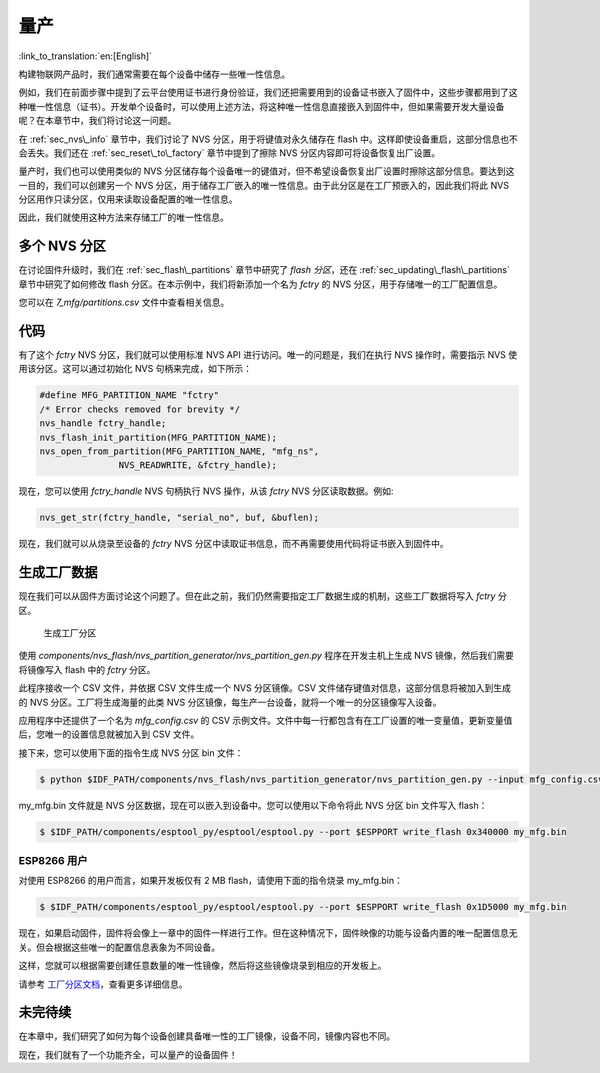 量产
=============

:link_to_translation:`en:[English]`

构建物联网产品时，我们通常需要在每个设备中储存一些唯一性信息。

例如，我们在前面步骤中提到了云平台使用证书进行身份验证，我们还把需要用到的设备证书嵌入了固件中，这些步骤都用到了这种唯一性信息（证书）。开发单个设备时，可以使用上述方法，将这种唯一性信息直接嵌入到固件中，但如果需要开发大量设备呢？在本章节中，我们将讨论这一问题。

在 :ref:`sec_nvs\_info` 章节中，我们讨论了 NVS 分区，用于将键值对永久储存在 flash 中。这样即使设备重启，这部分信息也不会丢失。我们还在 :ref:`sec_reset\_to\_factory` 章节中提到了擦除 NVS 分区内容即可将设备恢复出厂设置。 

量产时，我们也可以使用类似的 NVS 分区储存每个设备唯一的键值对，但不希望设备恢复出厂设置时擦除这部分信息。要达到这一目的，我们可以创建另一个 NVS 分区，用于储存工厂嵌入的唯一性信息。由于此分区是在工厂预嵌入的，因此我们将此 NVS 分区用作只读分区，仅用来读取设备配置的唯一性信息。

因此，我们就使用这种方法来存储工厂的唯一性信息。

多个 NVS 分区
-----------------------

在讨论固件升级时，我们在 :ref:`sec_flash\_partitions` 章节中研究了 *flash 分区*，还在 :ref:`sec_updating\_flash\_partitions` 章节中研究了如何修改 flash 分区。在本示例中，我们将新添加一个名为 *fctry* 的 NVS 分区，用于存储唯一的工厂配置信息。

您可以在 *7\_mfg/partitions.csv* 文件中查看相关信息。

代码
--------

有了这个 *fctry* NVS 分区，我们就可以使用标准 NVS API 进行访问。唯一的问题是，我们在执行 NVS 操作时，需要指示 NVS 使用该分区。这可以通过初始化 NVS 句柄来完成，如下所示：

.. code:: c

    #define MFG_PARTITION_NAME "fctry"
    /* Error checks removed for brevity */
    nvs_handle fctry_handle;
    nvs_flash_init_partition(MFG_PARTITION_NAME);
    nvs_open_from_partition(MFG_PARTITION_NAME, "mfg_ns",
                   NVS_READWRITE, &fctry_handle);

现在，您可以使用 *fctry\_handle* NVS 句柄执行 NVS 操作，从该 *fctry* NVS 分区读取数据。例如:

.. code:: c

    nvs_get_str(fctry_handle, "serial_no", buf, &buflen);

现在，我们就可以从烧录至设备的 *fctry* NVS 分区中读取证书信息，而不再需要使用代码将证书嵌入到固件中。

.. _sec_gen\_factory\_data:

生成工厂数据
---------------------------

现在我们可以从固件方面讨论这个问题了。但在此之前，我们仍然需要指定工厂数据生成的机制，这些工厂数据将写入 *fctry* 分区。

.. figure:: ../../_static/generate_factory_partition.png
   :alt: Generating Factory Partition

   生成工厂分区

使用 *components/nvs\_flash/nvs\_partition\_generator/nvs\_partition\_gen.py* 程序在开发主机上生成 NVS 镜像，然后我们需要将镜像写入 flash 中的 *fctry* 分区。

此程序接收一个 CSV 文件，并依据 CSV 文件生成一个 NVS 分区镜像。CSV 文件储存键值对信息，这部分信息将被加入到生成的 NVS 分区。工厂将生成海量的此类 NVS 分区镜像，每生产一台设备，就将一个唯一的分区镜像写入设备。

应用程序中还提供了一个名为 *mfg\_config.csv* 的 CSV 示例文件。文件中每一行都包含有在工厂设置的唯一变量值，更新变量值后，您唯一的设置信息就被加入到 CSV 文件。

接下来，您可以使用下面的指令生成 NVS 分区 bin 文件：

.. code:: bash

    $ python $IDF_PATH/components/nvs_flash/nvs_partition_generator/nvs_partition_gen.py --input mfg_config.csv --output my_mfg.bin --size 0x6000

my_mfg.bin 文件就是 NVS 分区数据，现在可以嵌入到设备中。您可以使用以下命令将此 NVS 分区 bin 文件写入 flash：

.. code:: bash

    $ $IDF_PATH/components/esptool_py/esptool/esptool.py --port $ESPPORT write_flash 0x340000 my_mfg.bin

.. _sec_for\_esp8266\_users:

ESP8266 用户
~~~~~~~~~~~~~~~~~

对使用 ESP8266 的用户而言，如果开发板仅有 2 MB flash，请使用下面的指令烧录 my\_mfg.bin：

.. code:: bash

    $ $IDF_PATH/components/esptool_py/esptool/esptool.py --port $ESPPORT write_flash 0x1D5000 my_mfg.bin

现在，如果启动固件，固件将会像上一章中的固件一样进行工作。但在这种情况下，固件映像的功能与设备内置的唯一配置信息无关。但会根据这些唯一的配置信息表象为不同设备。

这样，您就可以根据需要创建任意数量的唯一性镜像，然后将这些镜像烧录到相应的开发板上。

请参考 `工厂分区文档 <https://medium.com/the-esp-journal/building-products-creating-unique-factory-data-images-3f642832a7a3>`_，查看更多详细信息。 

未完待续
---------------

在本章中，我们研究了如何为每个设备创建具备唯一性的工厂镜像，设备不同，镜像内容也不同。

现在，我们就有了一个功能齐全，可以量产的设备固件！
